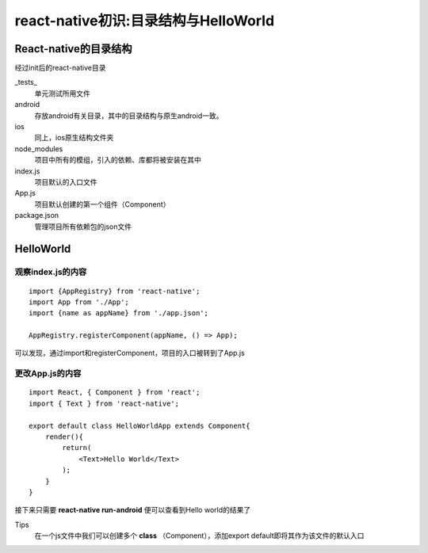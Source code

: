 .. post::Sep 10 , 2019
   :tags: directive
   :category: react-native
   :author: HicoderDR

   
react-native初识:目录结构与HelloWorld
###########################################

React-native的目录结构
**********************
经过init后的react-native目录

.. image:: _static/table1.png 

_tests_
    单元测试所用文件

android
    存放android有关目录，其中的目录结构与原生android一致。

ios
    同上，ios原生结构文件夹

node_modules
    项目中所有的模组，引入的依赖、库都将被安装在其中

index.js
    项目默认的入口文件

App.js
    项目默认创建的第一个组件（Component）

package.json
    管理项目所有依赖包的json文件

HelloWorld
************
观察index.js的内容
+++++++++++++++++++
::

    import {AppRegistry} from 'react-native';
    import App from './App';
    import {name as appName} from './app.json';

    AppRegistry.registerComponent(appName, () => App);

可以发现，通过import和registerComponent，项目的入口被转到了App.js

更改App.js的内容
++++++++++++++++++++++
::

    import React, { Component } from 'react';
    import { Text } from 'react-native';

    export default class HelloWorldApp extends Component{
        render(){
            return(
                <Text>Hello World</Text>
            );
        }
    }

接下来只需要
**react-native run-android**
便可以查看到Hello world的结果了

Tips
    在一个js文件中我们可以创建多个
    **class**
    （Component），添加export default即将其作为该文件的默认入口
